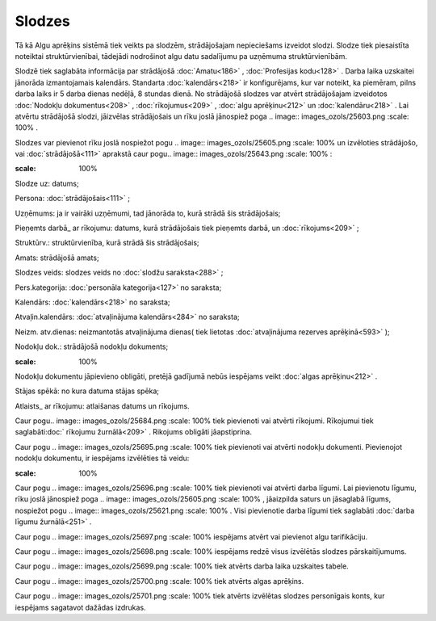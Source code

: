 .. 207 Slodzes*********** 
Tā kā Algu aprēķins sistēmā tiek veikts pa slodzēm, strādājošajam
nepieciešams izveidot slodzi. Slodze tiek piesaistīta noteiktai
struktūrvienībai, tādejādi nodrošinot algu datu sadalījumu pa uzņēmuma
struktūrvienībām.


Slodzē tiek saglabāta informācija par strādājošā :doc:`Amatu<186>` ,
:doc:`Profesijas kodu<128>` . Darba laika uzskaitei jānorāda
izmantojamais kalendārs. Standarta :doc:`kalendārs<218>` ir
konfigurējams, kur var noteikt, ka piemēram, pilns darba laiks ir 5
darba dienas nedēļā, 8 stundas dienā.
No strādājošā slodzes var atvērt strādājošajam izveidotos
:doc:`Nodokļu dokumentus<208>` , :doc:`rīkojumus<209>` , :doc:`algu
aprēķinu<212>` un :doc:`kalendāru<218>` . Lai atvērtu strādājošā
slodzi, jāizvēlas strādājošais un rīku joslā jānospiež poga .. image::
images_ozols/25603.png
:scale: 100%
.

Slodzes var pievienot rīku joslā nospiežot pogu .. image::
images_ozols/25605.png
:scale: 100%
un izvēloties strādājošo, vai :doc:`strādājošā<111>` aprakstā caur
pogu.. image:: images_ozols/25643.png
:scale: 100%
:



.. image:: images_ozols/25682.png
:scale: 100%




Slodze uz: datums;

Persona: :doc:`strādājošais<111>` ;

Uzņēmums: ja ir vairāki uzņēmumi, tad jānorāda to, kurā strādā šis
strādājošais;

Pieņemts darbā_ ar rīkojumu: datums, kurā strādājošais tiek pieņemts
darbā, un :doc:`rīkojums<209>` ;

Struktūrv.: struktūrvienība, kurā strādā šis strādājošais;

Amats: strādājošā amats;

Slodzes veids: slodzes veids no :doc:`slodžu saraksta<288>` ;

Pers.kategorija: :doc:`personāla kategorija<127>` no saraksta;

Kalendārs: :doc:`kalendārs<218>` no saraksta;

Atvaļin.kalendārs: :doc:`atvaļinājuma kalendārs<284>` no saraksta;

Neizm. atv.dienas: neizmantotās atvaļinājuma dienas( tiek lietotas
:doc:`atvaļinājuma rezerves aprēķinā<593>` );

Nodokļu dok.: strādājošā nodokļu dokuments;

.. image:: images_ozols/24545.gif
:scale: 100%
Nodokļu dokumentu jāpievieno obligāti, pretējā gadījumā nebūs
iespējams veikt :doc:`algas aprēķinu<212>` .

Stājas spēkā: no kura datuma stājas spēka;

Atlaists_ ar rīkojumu: atlaišanas datums un rīkojums.



Caur pogu.. image:: images_ozols/25684.png
:scale: 100%
tiek pievienoti vai atvērti rīkojumi. Rīkojumui tiek saglabāti:doc:`
rīkojumu žurnālā<209>` . Rikojums obligāti jāapstiprina.



Caur pogu .. image:: images_ozols/25695.png
:scale: 100%
tiek pievienoti vai atvērti nodokļu dokumenti. Pievienojot nodokļu
dokumentu, ir iespējams izvēlēties tā veidu:



.. image:: images_ozols/25735.png
:scale: 100%




Caur pogu .. image:: images_ozols/25696.png
:scale: 100%
tiek pievienoti vai atvērti darba līgumi. Lai pievienotu līgumu, rīku
joslā jānospiež poga .. image:: images_ozols/25605.png
:scale: 100%
, jāaizpilda saturs un jāsaglabā līgums, nospiežot pogu .. image::
images_ozols/25621.png
:scale: 100%
. Visi pievienotie darba līgumi tiek saglabāti :doc:`darba līgumu
žurnālā<251>` .

Caur pogu .. image:: images_ozols/25697.png
:scale: 100%
iespējams atvērt vai pievienot algu tarifikāciju.



Caur pogu .. image:: images_ozols/25698.png
:scale: 100%
iespējams redzē visus izvēlētās slodzes pārskaitījumums.



Caur pogu .. image:: images_ozols/25699.png
:scale: 100%
tiek atvērts darba laika uzskaites tabele.



Caur pogu .. image:: images_ozols/25700.png
:scale: 100%
tiek atvērts algas aprēķins.



Caur pogu .. image:: images_ozols/25701.png
:scale: 100%
tiek atvērts izvēlētas slodzes personīgais konts, kur iespējams
sagatavot dažādas izdrukas.

 